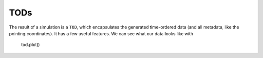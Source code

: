 ####
TODs
####

The result of a simulation is a ``TOD``, which encapsulates the generated time-ordered data (and all metadata, like the pointing coordinates).
It has a few useful features. We can see what our data looks like with

    tod.plot()
